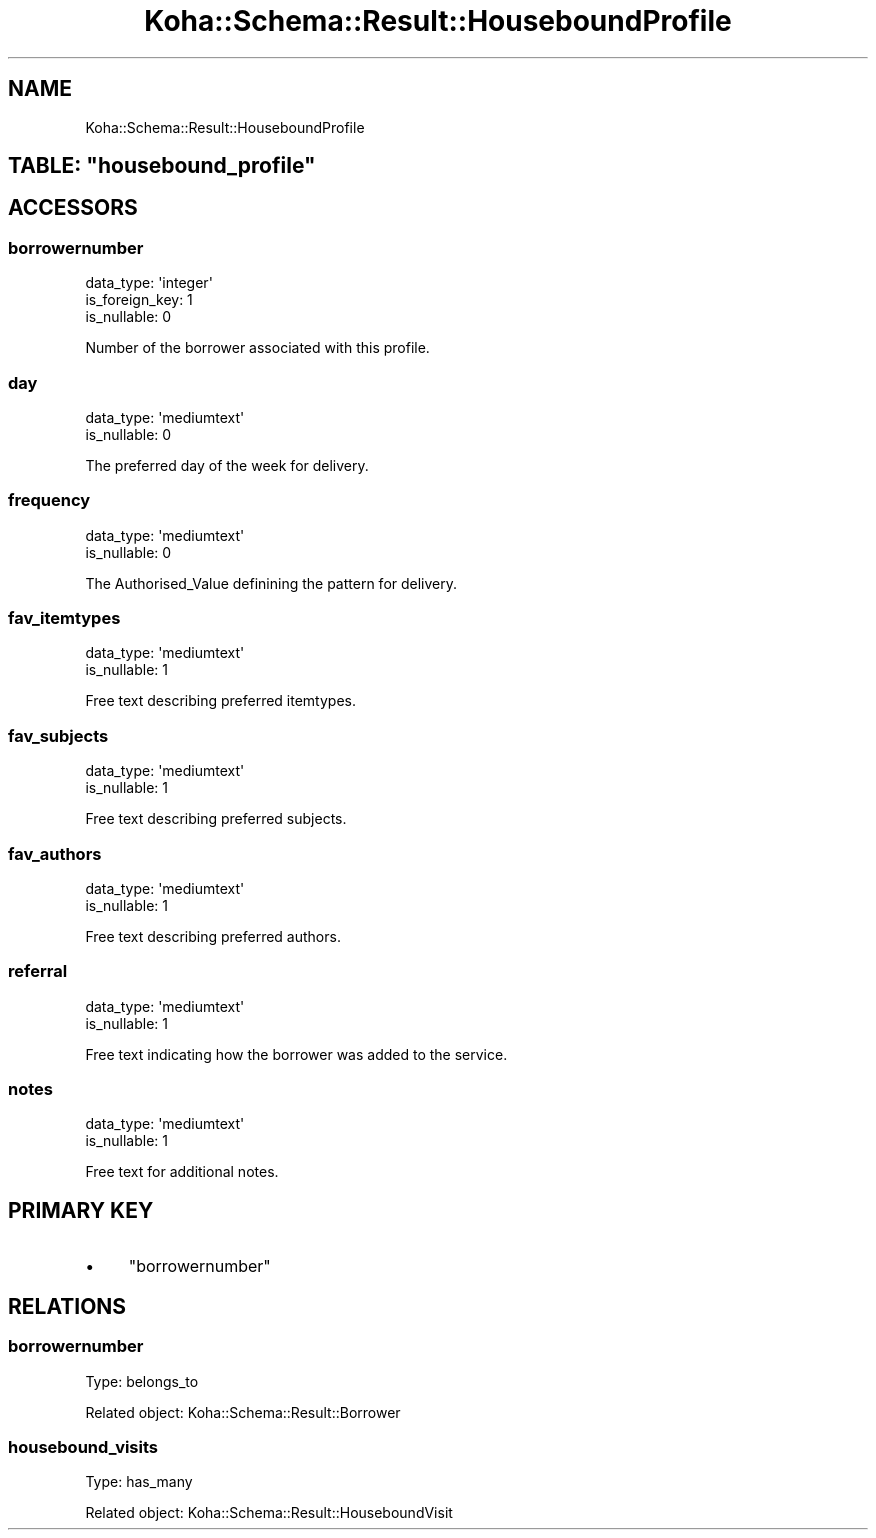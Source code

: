 .\" Automatically generated by Pod::Man 4.14 (Pod::Simple 3.40)
.\"
.\" Standard preamble:
.\" ========================================================================
.de Sp \" Vertical space (when we can't use .PP)
.if t .sp .5v
.if n .sp
..
.de Vb \" Begin verbatim text
.ft CW
.nf
.ne \\$1
..
.de Ve \" End verbatim text
.ft R
.fi
..
.\" Set up some character translations and predefined strings.  \*(-- will
.\" give an unbreakable dash, \*(PI will give pi, \*(L" will give a left
.\" double quote, and \*(R" will give a right double quote.  \*(C+ will
.\" give a nicer C++.  Capital omega is used to do unbreakable dashes and
.\" therefore won't be available.  \*(C` and \*(C' expand to `' in nroff,
.\" nothing in troff, for use with C<>.
.tr \(*W-
.ds C+ C\v'-.1v'\h'-1p'\s-2+\h'-1p'+\s0\v'.1v'\h'-1p'
.ie n \{\
.    ds -- \(*W-
.    ds PI pi
.    if (\n(.H=4u)&(1m=24u) .ds -- \(*W\h'-12u'\(*W\h'-12u'-\" diablo 10 pitch
.    if (\n(.H=4u)&(1m=20u) .ds -- \(*W\h'-12u'\(*W\h'-8u'-\"  diablo 12 pitch
.    ds L" ""
.    ds R" ""
.    ds C` ""
.    ds C' ""
'br\}
.el\{\
.    ds -- \|\(em\|
.    ds PI \(*p
.    ds L" ``
.    ds R" ''
.    ds C`
.    ds C'
'br\}
.\"
.\" Escape single quotes in literal strings from groff's Unicode transform.
.ie \n(.g .ds Aq \(aq
.el       .ds Aq '
.\"
.\" If the F register is >0, we'll generate index entries on stderr for
.\" titles (.TH), headers (.SH), subsections (.SS), items (.Ip), and index
.\" entries marked with X<> in POD.  Of course, you'll have to process the
.\" output yourself in some meaningful fashion.
.\"
.\" Avoid warning from groff about undefined register 'F'.
.de IX
..
.nr rF 0
.if \n(.g .if rF .nr rF 1
.if (\n(rF:(\n(.g==0)) \{\
.    if \nF \{\
.        de IX
.        tm Index:\\$1\t\\n%\t"\\$2"
..
.        if !\nF==2 \{\
.            nr % 0
.            nr F 2
.        \}
.    \}
.\}
.rr rF
.\" ========================================================================
.\"
.IX Title "Koha::Schema::Result::HouseboundProfile 3pm"
.TH Koha::Schema::Result::HouseboundProfile 3pm "2025-09-25" "perl v5.32.1" "User Contributed Perl Documentation"
.\" For nroff, turn off justification.  Always turn off hyphenation; it makes
.\" way too many mistakes in technical documents.
.if n .ad l
.nh
.SH "NAME"
Koha::Schema::Result::HouseboundProfile
.ie n .SH "TABLE: ""housebound_profile"""
.el .SH "TABLE: \f(CWhousebound_profile\fP"
.IX Header "TABLE: housebound_profile"
.SH "ACCESSORS"
.IX Header "ACCESSORS"
.SS "borrowernumber"
.IX Subsection "borrowernumber"
.Vb 3
\&  data_type: \*(Aqinteger\*(Aq
\&  is_foreign_key: 1
\&  is_nullable: 0
.Ve
.PP
Number of the borrower associated with this profile.
.SS "day"
.IX Subsection "day"
.Vb 2
\&  data_type: \*(Aqmediumtext\*(Aq
\&  is_nullable: 0
.Ve
.PP
The preferred day of the week for delivery.
.SS "frequency"
.IX Subsection "frequency"
.Vb 2
\&  data_type: \*(Aqmediumtext\*(Aq
\&  is_nullable: 0
.Ve
.PP
The Authorised_Value definining the pattern for delivery.
.SS "fav_itemtypes"
.IX Subsection "fav_itemtypes"
.Vb 2
\&  data_type: \*(Aqmediumtext\*(Aq
\&  is_nullable: 1
.Ve
.PP
Free text describing preferred itemtypes.
.SS "fav_subjects"
.IX Subsection "fav_subjects"
.Vb 2
\&  data_type: \*(Aqmediumtext\*(Aq
\&  is_nullable: 1
.Ve
.PP
Free text describing preferred subjects.
.SS "fav_authors"
.IX Subsection "fav_authors"
.Vb 2
\&  data_type: \*(Aqmediumtext\*(Aq
\&  is_nullable: 1
.Ve
.PP
Free text describing preferred authors.
.SS "referral"
.IX Subsection "referral"
.Vb 2
\&  data_type: \*(Aqmediumtext\*(Aq
\&  is_nullable: 1
.Ve
.PP
Free text indicating how the borrower was added to the service.
.SS "notes"
.IX Subsection "notes"
.Vb 2
\&  data_type: \*(Aqmediumtext\*(Aq
\&  is_nullable: 1
.Ve
.PP
Free text for additional notes.
.SH "PRIMARY KEY"
.IX Header "PRIMARY KEY"
.IP "\(bu" 4
\&\*(L"borrowernumber\*(R"
.SH "RELATIONS"
.IX Header "RELATIONS"
.SS "borrowernumber"
.IX Subsection "borrowernumber"
Type: belongs_to
.PP
Related object: Koha::Schema::Result::Borrower
.SS "housebound_visits"
.IX Subsection "housebound_visits"
Type: has_many
.PP
Related object: Koha::Schema::Result::HouseboundVisit
